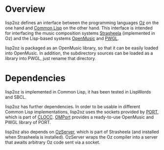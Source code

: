 * Overview

lisp2oz defines an interface between the programming languages [[http://en.wikipedia.org/wiki/Oz_%28programming_language%29][Oz]] on the one hand and [[http://en.wikipedia.org/wiki/Common_lisp][Common Lisp]] on the other hand. This interface is intended for interfacing the music composition systems [[http://strasheela.sourceforge.net/][Strasheela]] (implemented in Oz) and the Lisp-based systems [[http://en.wikipedia.org/wiki/OpenMusic][OpenMusic]] and [[http://www2.siba.fi/PWGL/][PWGL]].

lisp2oz is packaged as an OpenMusic library, so that it can be easily loaded into OpenMusic. In addition, the subdirectory sources can be loaded as a library into PWGL, just rename that directory.


* Dependencies

lisp2oz is implemented in Common Lisp, it has been tested in LispWords and SBCL. 

lisp2oz has further dependencies. In order to be usable in different Common Lisp implementations, lisp2oz uses the sockets provided by [[http://clocc.sourceforge.net/dist/port.html][PORT]], which is part of [[http://clocc.sourceforge.net/][CLOCC]]. [[https://github.com/tanders/OMPort][OMPort]] provides a ready-to-use OpenMusic and PWGL library of PORT. 

lisp2oz also depends on [[http://strasheela.sourceforge.net/strasheela/contributions/anders/OzServer/doc/node1.html][OzServer]], which is part of Strasheela (and installed when Strasheela is installed). OzServer wraps the Oz compiler into a server that awaits arbitrary Oz code sent via a socket. 



